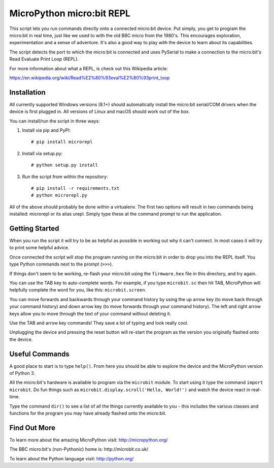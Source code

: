 MicroPython micro:bit REPL
==========================

This script lets you run commands directly onto a connected micro:bit device.
Put simply, you get to program the micro:bit in real time, just like we used
to with the old BBC micro from the 1980's. This encourages exploration,
experimentation and a sense of adventure. It's also a good way to play with
the device to learn about its capabilities.

The script detects the port to which the micro:bit is connected and uses
PySerial to make a connection to the micro:bit's Read Evaluate Print Loop
(REPL).

For more information about what a REPL, is check out this Wikipedia article:

https://en.wikipedia.org/wiki/Read%E2%80%93eval%E2%80%93print_loop

Installation
------------

All currently supported Windows versions (8.1+) should automatically install
the micro:bit serial/COM drivers when the device is first plugged in.
All versions of Linux and macOS should work out of the box.

You can install/run the script in three ways:

1. Install via pip and PyPI::

    # pip install microrepl

2. Install via setup.py::

    # python setup.py install

3. Run the script from within the repository::

    # pip install -r requirements.txt
    # python microrepl.py

All of the above should probably be done within a virtualenv. The first two
options will result in two commands being installed: microrepl or its alias
urepl. Simply type these at the command prompt to run the application.

Getting Started
---------------

When you run the script it will try to be as helpful as possible in working out
why it can't connect. In most cases it will try to print some helpful advice.

Once connected the script will stop the program running on the micro:bit in
order to drop you into the REPL itself. You type Python commands next to the
prompt (``>>>``).

If things don't seem to be working, re-flash your micro:bit using the
``firmware.hex`` file in this directory, and try again.

You can use the TAB key to auto-complete words. For example, if you
type ``microbit.sc`` then hit TAB, MicroPython will helpfully complete the
word for you, like this: ``microbit.screen``.

You can move forwards and backwards through your command history by using the
up arrow key (to move back through your command history) and down arrow key
(to move forwards through your command history). The left and right arrow
keys allow you to move through the text of your command without deleting it.

Use the TAB and arrow key commands! They save a lot of typing and look really
cool.

Unplugging the device and pressing the reset button will re-start the program
as the version you originally flashed onto the device.

Useful Commands
---------------

A good place to start is to type ``help()``. From here you should be able
to explore the device and the MicroPython version of Python 3.

All the micro:bit's hardware is available to program via the ``microbit``
module. To start using it type the command ``import microbit``. Do fun things
such as ``microbit.display.scroll('Hello, World!')`` and watch the device react
in real-time.

Type the command ``dir()`` to see a list of all the things currently
available to you - this includes the various classes and functions for the
program you may have already flashed onto the micro:bit.

Find Out More
-------------

To learn more about the amazing MicroPython visit: http://micropython.org/

The BBC micro:bit's (non-Pythonic) home is: http://microbit.co.uk/

To learn about the Python language visit: http://python.org/
